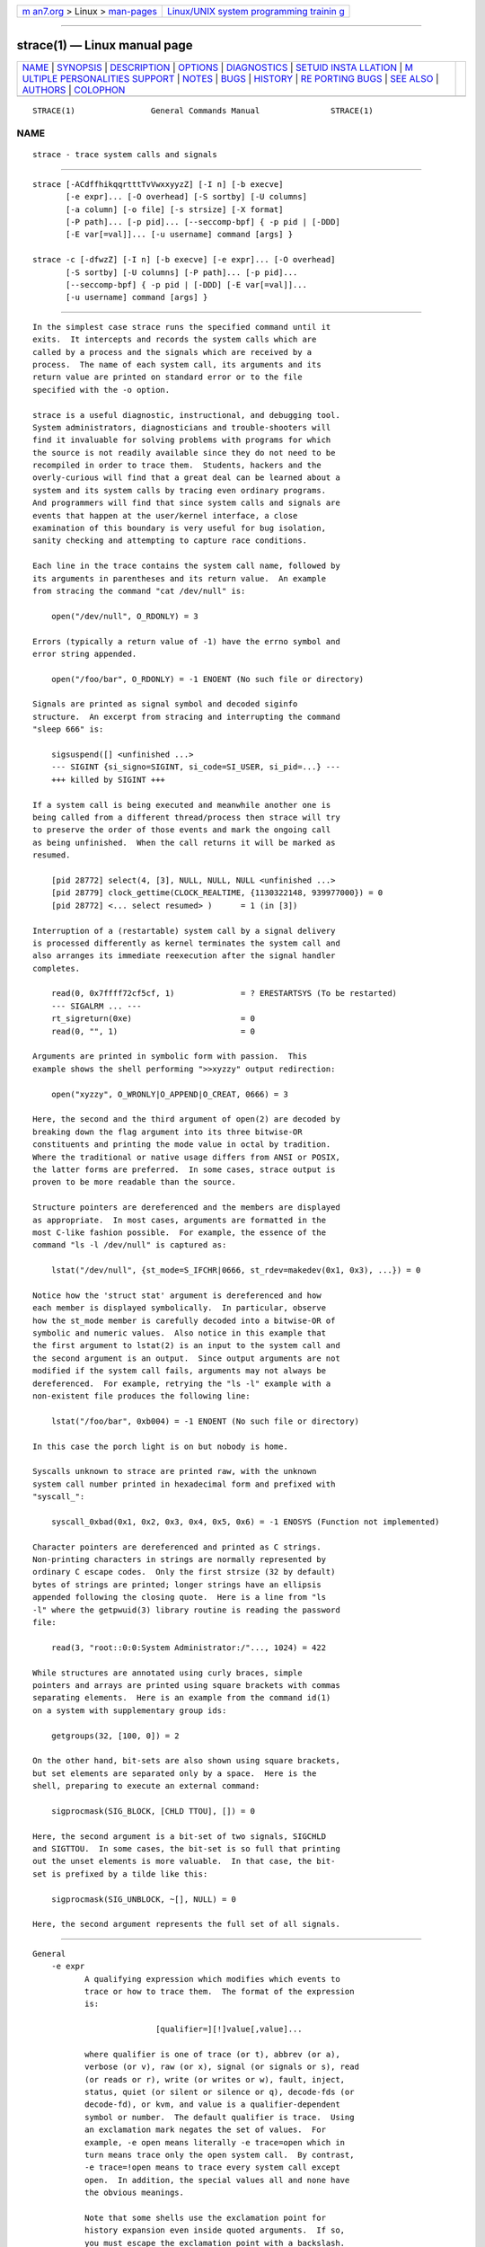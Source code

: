 .. container:: page-top

.. container:: nav-bar

   +----------------------------------+----------------------------------+
   | `m                               | `Linux/UNIX system programming   |
   | an7.org <../../../index.html>`__ | trainin                          |
   | > Linux >                        | g <http://man7.org/training/>`__ |
   | `man-pages <../index.html>`__    |                                  |
   +----------------------------------+----------------------------------+

--------------

strace(1) — Linux manual page
=============================

+-----------------------------------+-----------------------------------+
| `NAME <#NAME>`__ \|               |                                   |
| `SYNOPSIS <#SYNOPSIS>`__ \|       |                                   |
| `DESCRIPTION <#DESCRIPTION>`__ \| |                                   |
| `OPTIONS <#OPTIONS>`__ \|         |                                   |
| `DIAGNOSTICS <#DIAGNOSTICS>`__ \| |                                   |
| `SETUID INSTA                     |                                   |
| LLATION <#SETUID_INSTALLATION>`__ |                                   |
| \|                                |                                   |
| `M                                |                                   |
| ULTIPLE PERSONALITIES SUPPORT <#M |                                   |
| ULTIPLE_PERSONALITIES_SUPPORT>`__ |                                   |
| \| `NOTES <#NOTES>`__ \|          |                                   |
| `BUGS <#BUGS>`__ \|               |                                   |
| `HISTORY <#HISTORY>`__ \|         |                                   |
| `RE                               |                                   |
| PORTING BUGS <#REPORTING_BUGS>`__ |                                   |
| \| `SEE ALSO <#SEE_ALSO>`__ \|    |                                   |
| `AUTHORS <#AUTHORS>`__ \|         |                                   |
| `COLOPHON <#COLOPHON>`__          |                                   |
+-----------------------------------+-----------------------------------+
| .. container:: man-search-box     |                                   |
+-----------------------------------+-----------------------------------+

::

   STRACE(1)                General Commands Manual               STRACE(1)

NAME
-------------------------------------------------

::

          strace - trace system calls and signals


---------------------------------------------------------

::

          strace [-ACdffhikqqrtttTvVwxxyyzZ] [-I n] [-b execve]
                 [-e expr]... [-O overhead] [-S sortby] [-U columns]
                 [-a column] [-o file] [-s strsize] [-X format]
                 [-P path]... [-p pid]... [--seccomp-bpf] { -p pid | [-DDD]
                 [-E var[=val]]... [-u username] command [args] }

          strace -c [-dfwzZ] [-I n] [-b execve] [-e expr]... [-O overhead]
                 [-S sortby] [-U columns] [-P path]... [-p pid]...
                 [--seccomp-bpf] { -p pid | [-DDD] [-E var[=val]]...
                 [-u username] command [args] }


---------------------------------------------------------------

::

          In the simplest case strace runs the specified command until it
          exits.  It intercepts and records the system calls which are
          called by a process and the signals which are received by a
          process.  The name of each system call, its arguments and its
          return value are printed on standard error or to the file
          specified with the -o option.

          strace is a useful diagnostic, instructional, and debugging tool.
          System administrators, diagnosticians and trouble-shooters will
          find it invaluable for solving problems with programs for which
          the source is not readily available since they do not need to be
          recompiled in order to trace them.  Students, hackers and the
          overly-curious will find that a great deal can be learned about a
          system and its system calls by tracing even ordinary programs.
          And programmers will find that since system calls and signals are
          events that happen at the user/kernel interface, a close
          examination of this boundary is very useful for bug isolation,
          sanity checking and attempting to capture race conditions.

          Each line in the trace contains the system call name, followed by
          its arguments in parentheses and its return value.  An example
          from stracing the command "cat /dev/null" is:

              open("/dev/null", O_RDONLY) = 3

          Errors (typically a return value of -1) have the errno symbol and
          error string appended.

              open("/foo/bar", O_RDONLY) = -1 ENOENT (No such file or directory)

          Signals are printed as signal symbol and decoded siginfo
          structure.  An excerpt from stracing and interrupting the command
          "sleep 666" is:

              sigsuspend([] <unfinished ...>
              --- SIGINT {si_signo=SIGINT, si_code=SI_USER, si_pid=...} ---
              +++ killed by SIGINT +++

          If a system call is being executed and meanwhile another one is
          being called from a different thread/process then strace will try
          to preserve the order of those events and mark the ongoing call
          as being unfinished.  When the call returns it will be marked as
          resumed.

              [pid 28772] select(4, [3], NULL, NULL, NULL <unfinished ...>
              [pid 28779] clock_gettime(CLOCK_REALTIME, {1130322148, 939977000}) = 0
              [pid 28772] <... select resumed> )      = 1 (in [3])

          Interruption of a (restartable) system call by a signal delivery
          is processed differently as kernel terminates the system call and
          also arranges its immediate reexecution after the signal handler
          completes.

              read(0, 0x7ffff72cf5cf, 1)              = ? ERESTARTSYS (To be restarted)
              --- SIGALRM ... ---
              rt_sigreturn(0xe)                       = 0
              read(0, "", 1)                          = 0

          Arguments are printed in symbolic form with passion.  This
          example shows the shell performing ">>xyzzy" output redirection:

              open("xyzzy", O_WRONLY|O_APPEND|O_CREAT, 0666) = 3

          Here, the second and the third argument of open(2) are decoded by
          breaking down the flag argument into its three bitwise-OR
          constituents and printing the mode value in octal by tradition.
          Where the traditional or native usage differs from ANSI or POSIX,
          the latter forms are preferred.  In some cases, strace output is
          proven to be more readable than the source.

          Structure pointers are dereferenced and the members are displayed
          as appropriate.  In most cases, arguments are formatted in the
          most C-like fashion possible.  For example, the essence of the
          command "ls -l /dev/null" is captured as:

              lstat("/dev/null", {st_mode=S_IFCHR|0666, st_rdev=makedev(0x1, 0x3), ...}) = 0

          Notice how the 'struct stat' argument is dereferenced and how
          each member is displayed symbolically.  In particular, observe
          how the st_mode member is carefully decoded into a bitwise-OR of
          symbolic and numeric values.  Also notice in this example that
          the first argument to lstat(2) is an input to the system call and
          the second argument is an output.  Since output arguments are not
          modified if the system call fails, arguments may not always be
          dereferenced.  For example, retrying the "ls -l" example with a
          non-existent file produces the following line:

              lstat("/foo/bar", 0xb004) = -1 ENOENT (No such file or directory)

          In this case the porch light is on but nobody is home.

          Syscalls unknown to strace are printed raw, with the unknown
          system call number printed in hexadecimal form and prefixed with
          "syscall_":

              syscall_0xbad(0x1, 0x2, 0x3, 0x4, 0x5, 0x6) = -1 ENOSYS (Function not implemented)

          Character pointers are dereferenced and printed as C strings.
          Non-printing characters in strings are normally represented by
          ordinary C escape codes.  Only the first strsize (32 by default)
          bytes of strings are printed; longer strings have an ellipsis
          appended following the closing quote.  Here is a line from "ls
          -l" where the getpwuid(3) library routine is reading the password
          file:

              read(3, "root::0:0:System Administrator:/"..., 1024) = 422

          While structures are annotated using curly braces, simple
          pointers and arrays are printed using square brackets with commas
          separating elements.  Here is an example from the command id(1)
          on a system with supplementary group ids:

              getgroups(32, [100, 0]) = 2

          On the other hand, bit-sets are also shown using square brackets,
          but set elements are separated only by a space.  Here is the
          shell, preparing to execute an external command:

              sigprocmask(SIG_BLOCK, [CHLD TTOU], []) = 0

          Here, the second argument is a bit-set of two signals, SIGCHLD
          and SIGTTOU.  In some cases, the bit-set is so full that printing
          out the unset elements is more valuable.  In that case, the bit-
          set is prefixed by a tilde like this:

              sigprocmask(SIG_UNBLOCK, ~[], NULL) = 0

          Here, the second argument represents the full set of all signals.


-------------------------------------------------------

::

      General
          -e expr
                 A qualifying expression which modifies which events to
                 trace or how to trace them.  The format of the expression
                 is:

                                [qualifier=][!]value[,value]...

                 where qualifier is one of trace (or t), abbrev (or a),
                 verbose (or v), raw (or x), signal (or signals or s), read
                 (or reads or r), write (or writes or w), fault, inject,
                 status, quiet (or silent or silence or q), decode-fds (or
                 decode-fd), or kvm, and value is a qualifier-dependent
                 symbol or number.  The default qualifier is trace.  Using
                 an exclamation mark negates the set of values.  For
                 example, -e open means literally -e trace=open which in
                 turn means trace only the open system call.  By contrast,
                 -e trace=!open means to trace every system call except
                 open.  In addition, the special values all and none have
                 the obvious meanings.

                 Note that some shells use the exclamation point for
                 history expansion even inside quoted arguments.  If so,
                 you must escape the exclamation point with a backslash.

      Startup
          -E var=val
          --env=var=val
                 Run command with var=val in its list of environment
                 variables.

          -E var
          --env=var
                 Remove var from the inherited list of environment
                 variables before passing it on to the command.

          -p pid
          --attach=pid
                 Attach to the process with the process ID pid and begin
                 tracing.  The trace may be terminated at any time by a
                 keyboard interrupt signal (CTRL-C).  strace will respond
                 by detaching itself from the traced process(es) leaving it
                 (them) to continue running.  Multiple -p options can be
                 used to attach to many processes in addition to command
                 (which is optional if at least one -p option is given).
                 -p "`pidof PROG`" syntax is supported.

          -u username
          --user=username
                 Run command with the user ID, group ID, and supplementary
                 groups of username.  This option is only useful when
                 running as root and enables the correct execution of
                 setuid and/or setgid binaries.  Unless this option is used
                 setuid and setgid programs are executed without effective
                 privileges.

      Tracing
          -b syscall
          --detach-on=syscall
                 If specified syscall is reached, detach from traced
                 process.  Currently, only execve(2) syscall is supported.
                 This option is useful if you want to trace multi-threaded
                 process and therefore require -f, but don't want to trace
                 its (potentially very complex) children.

          -D
          --daemonize
          --daemonize=grandchild
                 Run tracer process as a grandchild, not as the parent of
                 the tracee.  This reduces the visible effect of strace by
                 keeping the tracee a direct child of the calling process.

          -DD
          --daemonize=pgroup
          --daemonize=pgrp
                 Run tracer process as tracee's grandchild in a separate
                 process group.  In addition to reduction of the visible
                 effect of strace, it also avoids killing of strace with
                 kill(2) issued to the whole process group.

          -DDD
          --daemonize=session
                 Run tracer process as tracee's grandchild in a separate
                 session ("true daemonisation").  In addition to reduction
                 of the visible effect of strace, it also avoids killing of
                 strace upon session termination.

          -f
          --follow-forks
                 Trace child processes as they are created by currently
                 traced processes as a result of the fork(2), vfork(2) and
                 clone(2) system calls.  Note that -p PID -f will attach
                 all threads of process PID if it is multi-threaded, not
                 only thread with thread_id = PID.

          --output-separately
                 If the --output=filename option is in effect, each
                 processes trace is written to filename.pid where pid is
                 the numeric process id of each process.

          -ff
          --follow-forks --output-separately
                 Combine the effects of --follow-forks and
                 --output-separately options.  This is incompatible with
                 -c, since no per-process counts are kept.

                 One might want to consider using strace-log-merge(1) to
                 obtain a combined strace log view.

          -I interruptible
          --interruptible=interruptible
                 When strace can be interrupted by signals (such as
                 pressing CTRL-C).

                 1, anywhere
                        no signals are blocked;
                 2, waiting
                        fatal signals are blocked while decoding syscall
                        (default);
                 3, never
                        fatal signals are always blocked (default if -o
                        FILE PROG);
                 4, never_tstp
                        fatal signals and SIGTSTP (CTRL-Z) are always
                        blocked (useful to make strace -o FILE PROG not
                        stop on CTRL-Z, default if -D).

      Filtering
          -e trace=syscall_set
          --trace=syscall_set
                 Trace only the specified set of system calls.  syscall_set
                 is defined as [!]value[,value], and value can be one of
                 the following:

                 syscall
                        Trace specific syscall, specified by its name (but
                        see NOTES).

                 ?value Question mark before the syscall qualification
                        allows suppression of error in case no syscalls
                        matched the qualification provided.

                 /regex Trace only those system calls that match the regex.
                        You can use POSIX Extended Regular Expression
                        syntax (see regex(7)).

                 syscall@64
                        Trace syscall only for the 64-bit personality.

                 syscall@32
                        Trace syscall only for the 32-bit personality.

                 syscall@x32
                        Trace syscall only for the 32-on-64-bit
                        personality.

                 %file
                 file   Trace all system calls which take a file name as an
                        argument.  You can think of this as an abbreviation
                        for -e trace=open,stat,chmod,unlink,...  which is
                        useful to seeing what files the process is
                        referencing.  Furthermore, using the abbreviation
                        will ensure that you don't accidentally forget to
                        include a call like lstat(2) in the list.  Betchya
                        woulda forgot that one.  The syntax without a
                        preceding percent sign ("-e trace=file") is
                        deprecated.

                 %process
                 process
                        Trace system calls associated with process
                        lifecycle (creation, exec, termination).  The
                        syntax without a preceding percent sign ("-e
                        trace=process") is deprecated.

                 %net
                 %network
                 network
                        Trace all the network related system calls.  The
                        syntax without a preceding percent sign ("-e
                        trace=network") is deprecated.

                 %signal
                 signal Trace all signal related system calls.  The syntax
                        without a preceding percent sign ("-e
                        trace=signal") is deprecated.

                 %ipc
                 ipc    Trace all IPC related system calls.  The syntax
                        without a preceding percent sign ("-e trace=ipc")
                        is deprecated.

                 %desc
                 desc   Trace all file descriptor related system calls.
                        The syntax without a preceding percent sign ("-e
                        trace=desc") is deprecated.

                 %memory
                 memory Trace all memory mapping related system calls.  The
                        syntax without a preceding percent sign ("-e
                        trace=memory") is deprecated.

                 %creds Trace system calls that read or modify user and
                        group identifiers or capability sets.

                 %stat  Trace stat syscall variants.

                 %lstat Trace lstat syscall variants.

                 %fstat Trace fstat, fstatat, and statx syscall variants.

                 %%stat Trace syscalls used for requesting file status
                        (stat, lstat, fstat, fstatat, statx, and their
                        variants).

                 %statfs
                        Trace statfs, statfs64, statvfs, osf_statfs, and
                        osf_statfs64 system calls.  The same effect can be
                        achieved with -e trace=/^(.*_)?statv?fs regular
                        expression.

                 %fstatfs
                        Trace fstatfs, fstatfs64, fstatvfs, osf_fstatfs,
                        and osf_fstatfs64 system calls.  The same effect
                        can be achieved with -e trace=/fstatv?fs regular
                        expression.

                 %%statfs
                        Trace syscalls related to file system statistics
                        (statfs-like, fstatfs-like, and ustat).  The same
                        effect can be achieved with
                        -e trace=/statv?fs|fsstat|ustat regular expression.

                 %clock Trace system calls that read or modify system
                        clocks.

                 %pure  Trace syscalls that always succeed and have no
                        arguments.  Currently, this list includes
                        arc_gettls(2), getdtablesize(2), getegid(2),
                        getegid32(2), geteuid(2), geteuid32(2), getgid(2),
                        getgid32(2), getpagesize(2), getpgrp(2), getpid(2),
                        getppid(2), get_thread_area(2) (on architectures
                        other than x86), gettid(2), get_tls(2), getuid(2),
                        getuid32(2), getxgid(2), getxpid(2), getxuid(2),
                        kern_features(2), and metag_get_tls(2) syscalls.

                 The -c option is useful for determining which system calls
                 might be useful to trace.  For example,
                 trace=open,close,read,write means to only trace those four
                 system calls.  Be careful when making inferences about the
                 user/kernel boundary if only a subset of system calls are
                 being monitored.  The default is trace=all.

          -e signal=set
          --signal=set
                 Trace only the specified subset of signals.  The default
                 is signal=all.  For example, signal=!SIGIO (or signal=!io)
                 causes SIGIO signals not to be traced.

          -e status=set
          --status=set
                 Print only system calls with the specified return status.
                 The default is status=all.  When using the status
                 qualifier, because strace waits for system calls to return
                 before deciding whether they should be printed or not, the
                 traditional order of events may not be preserved anymore.
                 If two system calls are executed by concurrent threads,
                 strace will first print both the entry and exit of the
                 first system call to exit, regardless of their respective
                 entry time.  The entry and exit of the second system call
                 to exit will be printed afterwards.  Here is an example
                 when select(2) is called, but a different thread calls
                 clock_gettime(2) before select(2) finishes:

                     [pid 28779] 1130322148.939977 clock_gettime(CLOCK_REALTIME, {1130322148, 939977000}) = 0
                     [pid 28772] 1130322148.438139 select(4, [3], NULL, NULL, NULL) = 1 (in [3])

                 set can include the following elements:

                 successful
                        Trace system calls that returned without an error
                        code.  The -z option has the effect of
                        status=successful.
                 failed Trace system calls that returned with an error
                        code.  The -Z option has the effect of
                        status=failed.
                 unfinished
                        Trace system calls that did not return.  This might
                        happen, for example, due to an execve call in a
                        neighbour thread.
                 unavailable
                        Trace system calls that returned but strace failed
                        to fetch the error status.
                 detached
                        Trace system calls for which strace detached before
                        the return.

          -P path
          --trace-path=path
                 Trace only system calls accessing path.  Multiple -P
                 options can be used to specify several paths.

          -z
          --successful-only
                 Print only syscalls that returned without an error code.

          -Z
          --failed-only
                 Print only syscalls that returned with an error code.

      Output format
          -a column
          --columns=column
                 Align return values in a specific column (default column
                 40).

          -e abbrev=syscall_set
          --abbrev=syscall_set
                 Abbreviate the output from printing each member of large
                 structures.  The syntax of the syscall_set specification
                 is the same as in the -e trace option.  The default is
                 abbrev=all.  The -v option has the effect of abbrev=none.

          -e verbose=syscall_set
          --verbose=syscall_set
                 Dereference structures for the specified set of system
                 calls.  The syntax of the syscall_set specification is the
                 same as in the -e trace option.  The default is
                 verbose=all.

          -e raw=syscall_set
          --raw=syscall_set
                 Print raw, undecoded arguments for the specified set of
                 system calls.  The syntax of the syscall_set specification
                 is the same as in the -e trace option.  This option has
                 the effect of causing all arguments to be printed in
                 hexadecimal.  This is mostly useful if you don't trust the
                 decoding or you need to know the actual numeric value of
                 an argument.  See also -X raw option.

          -e read=set
          --read=set
                 Perform a full hexadecimal and ASCII dump of all the data
                 read from file descriptors listed in the specified set.
                 For example, to see all input activity on file descriptors
                 3 and 5 use -e read=3,5.  Note that this is independent
                 from the normal tracing of the read(2) system call which
                 is controlled by the option -e trace=read.

          -e write=set
          --write=set
                 Perform a full hexadecimal and ASCII dump of all the data
                 written to file descriptors listed in the specified set.
                 For example, to see all output activity on file
                 descriptors 3 and 5 use -e write=3,5.  Note that this is
                 independent from the normal tracing of the write(2) system
                 call which is controlled by the option -e trace=write.

          -e quiet=set
          --quiet=set
          --silent=set
          --silence=set
                 Suppress various information messages.  The default is
                 quiet=none.  set can include the following elements:

                 attach Suppress messages about attaching and detaching ("[
                        Process NNNN attached ]", "[ Process NNNN detached
                        ]").
                 exit   Suppress messages about process exits ("+++ exited
                        with SSS +++").
                 path-resolution
                        Suppress messages about resolution of paths
                        provided via the -P option ("Requested path "..."
                        resolved into "..."").
                 personality
                        Suppress messages about process personality changes
                        ("[ Process PID=NNNN runs in PPP mode. ]").
                 thread-execve
                 superseded
                        Suppress messages about process being superseded by
                        execve(2) in another thread ("+++ superseded by
                        execve in pid NNNN +++").

          -e decode-fds=set
          --decode-fds=set
                 Decode various information associated with file
                 descriptors.  The default is decode-fds=none.  set can
                 include the following elements:

                 path    Print file paths.
                 socket  Print socket protocol-specific information,
                 dev     Print character/block device numbers.
                 pidfd   Print PIDs associated with pidfd file descriptors.

          -e kvm=vcpu
          --kvm=vcpu
                 Print the exit reason of kvm vcpu.  Requires Linux kernel
                 version 4.16.0 or higher.

          -i
          --instruction-pointer
                 Print the instruction pointer at the time of the system
                 call.

          -n
          --syscall-number
                 Print the syscall number.

          -k
          --stack-traces
                 Print the execution stack trace of the traced processes
                 after each system call.

          -o filename
          --output=filename
                 Write the trace output to the file filename rather than to
                 stderr.  filename.pid form is used if -ff option is
                 supplied.  If the argument begins with '|' or '!', the
                 rest of the argument is treated as a command and all
                 output is piped to it.  This is convenient for piping the
                 debugging output to a program without affecting the
                 redirections of executed programs.  The latter is not
                 compatible with -ff option currently.

          -A
          --output-append-mode
                 Open the file provided in the -o option in append mode.

          -q
          --quiet
          --quiet=attach,personality
                 Suppress messages about attaching, detaching, and
                 personality changes.  This happens automatically when
                 output is redirected to a file and the command is run
                 directly instead of attaching.

          -qq
          --quiet=attach,personality,exit
                 Suppress messages attaching, detaching, personality
                 changes, and about process exit status.

          -qqq
          --quiet=all
                 Suppress all suppressible messages (please refer to the -e
                 quiet option description for the full list of suppressible
                 messages).

          -r
          --relative-timestamps[=precision]
                 Print a relative timestamp upon entry to each system call.
                 This records the time difference between the beginning of
                 successive system calls.  precision can be one of s (for
                 seconds), ms (milliseconds), us (microseconds), or ns
                 (nanoseconds), and allows setting the precision of time
                 value being printed.  Default is us (microseconds).  Note
                 that since -r option uses the monotonic clock time for
                 measuring time difference and not the wall clock time, its
                 measurements can differ from the difference in time
                 reported by the -t option.

          -s strsize
          --string-limit=strsize
                 Specify the maximum string size to print (the default is
                 32).  Note that filenames are not considered strings and
                 are always printed in full.

          --absolute-timestamps[=[[format:]format],[[precision:]precision]]
          --timestamps[=[[format:]format],[[precision:]precision]]
                 Prefix each line of the trace with the wall clock time in
                 the specified format with the specified precision.  format
                 can be one of the following:

                 none   No time stamp is printed.  Can be used to override
                        the previous setting.
                 time   Wall clock time (strftime(3) format string is %T).
                 unix   Number of seconds since the epoch (strftime(3)
                        format string is %s).

                 precision can be one of s (for seconds), ms
                 (milliseconds), us (microseconds), or ns (nanoseconds).
                 Default arguments for the option are
                 format:time,precision:s.

          -t
          --absolute-timestamps
                 Prefix each line of the trace with the wall clock time.

          -tt
          --absolute-timestamps=precision:us
                 If given twice, the time printed will include the
                 microseconds.

          -ttt
          --absolute-timestamps=format:unix,precision:us
                 If given thrice, the time printed will include the
                 microseconds and the leading portion will be printed as
                 the number of seconds since the epoch.

          -T
          --syscall-times[=precision]
                 Show the time spent in system calls.  This records the
                 time difference between the beginning and the end of each
                 system call.  precision can be one of s (for seconds), ms
                 (milliseconds), us (microseconds), or ns (nanoseconds),
                 and allows setting the precision of time value being
                 printed.  Default is us (microseconds).

          -v
          --no-abbrev
                 Print unabbreviated versions of environment, stat,
                 termios, etc.  calls.  These structures are very common in
                 calls and so the default behavior displays a reasonable
                 subset of structure members.  Use this option to get all
                 of the gory details.

          -x
          --strings-in-hex=non-ascii
                 Print all non-ASCII strings in hexadecimal string format.

          -xx
          --strings-in-hex
          --strings-in-hex=all
                 Print all strings in hexadecimal string format.

          -X format
          --const-print-style=format
                 Set the format for printing of named constants and flags.
                 Supported format values are:

                 raw    Raw number output, without decoding.
                 abbrev Output a named constant or a set of flags instead
                        of the raw number if they are found.  This is the
                        default strace behaviour.
                 verbose
                        Output both the raw value and the decoded string
                        (as a comment).

          -y
          --decode-fds
          --decode-fds=path
                 Print paths associated with file descriptor arguments.

          -yy
          --decode-fds=all
                 Print all available information associated with file
                 descriptors: protocol-specific information associated with
                 socket file descriptors, block/character device number
                 associated with device file descriptors, and PIDs
                 associated with pidfd file descriptors.

          --pidns-translation
                 If strace and tracee are in different PID namespaces,
                 print PIDs in strace's namespace, too.

      Statistics
          -c
          --summary-only
                 Count time, calls, and errors for each system call and
                 report a summary on program exit, suppressing the regular
                 output.  This attempts to show system time (CPU time spent
                 running in the kernel) independent of wall clock time.  If
                 -c is used with -f, only aggregate totals for all traced
                 processes are kept.

          -C
          --summary
                 Like -c but also print regular output while processes are
                 running.

          -O overhead
          --summary-syscall-overhead =overhead
                 Set the overhead for tracing system calls to overhead.
                 This is useful for overriding the default heuristic for
                 guessing how much time is spent in mere measuring when
                 timing system calls using the -c option.  The accuracy of
                 the heuristic can be gauged by timing a given program run
                 without tracing (using time(1)) and comparing the
                 accumulated system call time to the total produced using
                 -c.

                 The format of overhead specification is described in
                 section Time specification format description.

          -S sortby
          --summary-sort-by=sortby
                 Sort the output of the histogram printed by the -c option
                 by the specified criterion.  Legal values are time (or
                 time-percent or time-total or total-time), min-time (or
                 shortest or time-min), max-time (or longest or time-max),
                 avg-time (or time-avg), calls (or count), errors (or
                 error), name (or syscall or syscall-name), and nothing (or
                 none); default is time.

          -U columns
          --summary-columns=columns
                 Configure a set (and order) of columns being shown in the
                 call summary.  The columns argument is a comma-separated
                 list with items being one of the following:

                 time-percent (or time)
                        Percentage of cumulative time consumed by a
                        specific system call.
                 total-time (or time-total)
                        Total system (or wall clock, if -w option is
                        provided) time consumed by a specific system call.
                 min-time (or shortest or time-min)
                        Minimum observed call duration.
                 max-time (or longest or time-max)
                        Maximum observed call duration.
                 avg-time (or time-avg)
                        Average call duration.
                 calls (or count)
                        Call count.
                 errors (or error)
                        Error count.
                 name (or syscall or syscall-name)
                        Syscall name.

                 The default value is
                 time-percent,total-time,avg-time,calls,errors,name.  If
                 the name field is not supplied explicitly, it is added as
                 the last column.

          -w
          --summary-wall-clock
                 Summarise the time difference between the beginning and
                 end of each system call.  The default is to summarise the
                 system time.

      Tampering
          -e inject=syscall_set[:error=errno|:retval=value][:signal=sig][:syscall=syscall][:delay_enter=delay][:delay_exit=delay][:when=expr]
          --inject=syscall_set[:error=errno|:retval=value][:signal=sig][:syscall=syscall][:delay_enter=delay][:delay_exit=delay][:when=expr]
                 Perform syscall tampering for the specified set of
                 syscalls.  The syntax of the syscall_set specification is
                 the same as in the -e trace option.

                 At least one of error, retval, signal, delay_enter, or
                 delay_exit options has to be specified.  error and retval
                 are mutually exclusive.

                 If :error=errno option is specified, a fault is injected
                 into a syscall invocation: the syscall number is replaced
                 by -1 which corresponds to an invalid syscall (unless a
                 syscall is specified with :syscall= option), and the error
                 code is specified using a symbolic errno value like ENOSYS
                 or a numeric value within 1..4095 range.

                 If :retval=value option is specified, success injection is
                 performed: the syscall number is replaced by -1, but a
                 bogus success value is returned to the callee.

                 If :signal=sig option is specified with either a symbolic
                 value like SIGSEGV or a numeric value within 1..SIGRTMAX
                 range, that signal is delivered on entering every syscall
                 specified by the set.

                 If :delay_enter=delay or :delay_exit=delay options are
                 specified, delay injection is performed: the tracee is
                 delayed by time period specified by delay on entering or
                 exiting the syscall, respectively.  The format of delay
                 specification is described in section Time specification
                 format description.

                 If :signal=sig option is specified without :error=errno,
                 :retval=value or :delay_{enter,exit}=usecs options, then
                 only a signal sig is delivered without a syscall fault or
                 delay injection.  Conversely, :error=errno or
                 :retval=value option without :delay_enter=delay,
                 :delay_exit=delay or :signal=sig options injects a fault
                 without delivering a signal or injecting a delay, etc.

                 If both :error=errno or :retval=value and :signal=sig
                 options are specified, then both a fault or success is
                 injected and a signal is delivered.

                 if :syscall=syscall option is specified, the corresponding
                 syscall with no side effects is injected instead of -1.
                 Currently, only "pure" (see -e trace=%pure description)
                 syscalls can be specified there.

                 Unless a :when=expr subexpression is specified, an
                 injection is being made into every invocation of each
                 syscall from the set.

                 The format of the subexpression is:

                                first[..last][+[step]]

                 Number first stands for the first invocation number in the
                 range, number last stands for the last invocation number
                 in the range, and step stands for the step between two
                 consecutive invocations.  The following combinations are
                 useful:

                 first  For every syscall from the set, perform an
                        injection for the syscall invocation number first
                        only.
                 first..last
                        For every syscall from the set, perform an
                        injection for the syscall invocation number first
                        and all subsequent invocations until the invocation
                        number last (inclusive).
                 first+ For every syscall from the set, perform injections
                        for the syscall invocation number first and all
                        subsequent invocations.
                 first..last+
                        For every syscall from the set, perform injections
                        for the syscall invocation number first and all
                        subsequent invocations until the invocation number
                        last (inclusive).
                 first+step
                        For every syscall from the set, perform injections
                        for syscall invocations number first, first+step,
                        first+step+step, and so on.
                 first..last+step
                        Same as the previous, but consider only syscall
                        invocations with numbers up to last (inclusive).

                 For example, to fail each third and subsequent chdir
                 syscalls with ENOENT, use
                 -e inject=chdir:error=ENOENT:when=3+.

                 The valid range for numbers first and step is 1..65535,
                 and for number last is 1..65534.

                 An injection expression can contain only one error= or
                 retval= specification, and only one signal= specification.
                 If an injection expression contains multiple when=
                 specifications, the last one takes precedence.

                 Accounting of syscalls that are subject to injection is
                 done per syscall and per tracee.

                 Specification of syscall injection can be combined with
                 other syscall filtering options, for example, -P
                 /dev/urandom -e inject=file:error=ENOENT.

          -e fault=syscall_set[:error=errno][:when=expr]
          --fault=syscall_set[:error=errno][:when=expr]
                 Perform syscall fault injection for the specified set of
                 syscalls.

                 This is equivalent to more generic -e inject= expression
                 with default value of errno option set to ENOSYS.

      Miscellaneous
          -d
          --debug
                 Show some debugging output of strace itself on the
                 standard error.

          -F     This option is deprecated.  It is retained for backward
                 compatibility only and may be removed in future releases.
                 Usage of multiple instances of -F option is still
                 equivalent to a single -f, and it is ignored at all if
                 used along with one or more instances of -f option.

          -h
          --help Print the help summary.

          --seccomp-bpf
                 Try to enable use of seccomp-bpf (see seccomp(2)) to have
                 ptrace(2)-stops only when system calls that are being
                 traced occur in the traced processes.  This option has no
                 effect unless -f/--follow-forks is also specified.
                 --seccomp-bpf is also not applicable to processes attached
                 using -p/--attach option.  An attempt to enable system
                 calls filtering using seccomp-bpf may fail for various
                 reasons, e.g. there are too many system calls to filter,
                 the seccomp API is not available, or strace itself is
                 being traced.  In cases when seccomp-bpf filter setup
                 failed, strace proceeds as usual and stops traced
                 processes on every system call.

          -V
          --version
                 Print the version number of strace.

      Time specification format description
          Time values can be specified as a decimal floating point number
          (in a format accepted by strtod(3)), optionally followed by one
          of the following suffices that specify the unit of time: s
          (seconds), ms (milliseconds), us (microseconds), or ns
          (nanoseconds).  If no suffix is specified, the value is
          interpreted as microseconds.

          The described format is used for -O, -e inject=delay_enter, and
          -e inject=delay_exit options.


---------------------------------------------------------------

::

          When command exits, strace exits with the same exit status.  If
          command is terminated by a signal, strace terminates itself with
          the same signal, so that strace can be used as a wrapper process
          transparent to the invoking parent process.  Note that parent-
          child relationship (signal stop notifications, getppid(2) value,
          etc) between traced process and its parent are not preserved
          unless -D is used.

          When using -p without a command, the exit status of strace is
          zero unless no processes has been attached or there was an
          unexpected error in doing the tracing.


-------------------------------------------------------------------------------

::

          If strace is installed setuid to root then the invoking user will
          be able to attach to and trace processes owned by any user.  In
          addition setuid and setgid programs will be executed and traced
          with the correct effective privileges.  Since only users trusted
          with full root privileges should be allowed to do these things,
          it only makes sense to install strace as setuid to root when the
          users who can execute it are restricted to those users who have
          this trust.  For example, it makes sense to install a special
          version of strace with mode 'rwsr-xr--', user root and group
          trace, where members of the trace group are trusted users.  If
          you do use this feature, please remember to install a regular
          non-setuid version of strace for ordinary users to use.


-----------------------------------------------------------------------------------------------------

::

          On some architectures, strace supports decoding of syscalls for
          processes that use different ABI rather than the one strace uses.
          Specifically, in addition to decoding native ABI, strace can
          decode the following ABIs on the following architectures:

          ┌───────────────────┬─────────────────────────┐
          │Architecture       │ ABIs supported          │
          ├───────────────────┼─────────────────────────┤
          │x86_64             │ i386, x32 [1]; i386 [2] │
          ├───────────────────┼─────────────────────────┤
          │AArch64            │ ARM 32-bit EABI         │
          ├───────────────────┼─────────────────────────┤
          │PowerPC 64-bit [3] │ PowerPC 32-bit          │
          ├───────────────────┼─────────────────────────┤
          │s390x              │ s390                    │
          ├───────────────────┼─────────────────────────┤
          │SPARC 64-bit       │ SPARC 32-bit            │
          ├───────────────────┼─────────────────────────┤
          │TILE 64-bit        │ TILE 32-bit             │
          └───────────────────┴─────────────────────────┘
          [1]  When strace is built as an x86_64 application
          [2]  When strace is built as an x32 application
          [3]  Big endian only

          This support is optional and relies on ability to generate and
          parse structure definitions during the build time.  Please refer
          to the output of the strace -V command in order to figure out
          what support is available in your strace build ("non-native"
          refers to an ABI that differs from the ABI strace has):

          m32-mpers
                 strace can trace and properly decode non-native 32-bit
                 binaries.
          no-m32-mpers
                 strace can trace, but cannot properly decode non-native
                 32-bit binaries.
          mx32-mpers
                 strace can trace and properly decode non-native
                 32-on-64-bit binaries.
          no-mx32-mpers
                 strace can trace, but cannot properly decode non-native
                 32-on-64-bit binaries.

          If the output contains neither m32-mpers nor no-m32-mpers, then
          decoding of non-native 32-bit binaries is not implemented at all
          or not applicable.

          Likewise, if the output contains neither mx32-mpers nor no-
          mx32-mpers, then decoding of non-native 32-on-64-bit binaries is
          not implemented at all or not applicable.


---------------------------------------------------

::

          It is a pity that so much tracing clutter is produced by systems
          employing shared libraries.

          It is instructive to think about system call inputs and outputs
          as data-flow across the user/kernel boundary.  Because user-space
          and kernel-space are separate and address-protected, it is
          sometimes possible to make deductive inferences about process
          behavior using inputs and outputs as propositions.

          In some cases, a system call will differ from the documented
          behavior or have a different name.  For example, the faccessat(2)
          system call does not have flags argument, and the setrlimit(2)
          library function uses prlimit64(2) system call on modern
          (2.6.38+) kernels.  These discrepancies are normal but
          idiosyncratic characteristics of the system call interface and
          are accounted for by C library wrapper functions.

          Some system calls have different names in different architectures
          and personalities.  In these cases, system call filtering and
          printing uses the names that match corresponding __NR_* kernel
          macros of the tracee's architecture and personality.  There are
          two exceptions from this general rule: arm_fadvise64_64(2) ARM
          syscall and xtensa_fadvise64_64(2) Xtensa syscall are filtered
          and printed as fadvise64_64(2).

          On x32, syscalls that are intended to be used by 64-bit processes
          and not x32 ones (for example, readv(2), that has syscall number
          19 on x86_64, with its x32 counterpart has syscall number 515),
          but called with __X32_SYSCALL_BIT flag being set, are designated
          with #64 suffix.

          On some platforms a process that is attached to with the -p
          option may observe a spurious EINTR return from the current
          system call that is not restartable.  (Ideally, all system calls
          should be restarted on strace attach, making the attach invisible
          to the traced process, but a few system calls aren't.  Arguably,
          every instance of such behavior is a kernel bug.)  This may have
          an unpredictable effect on the process if the process takes no
          action to restart the system call.

          As strace executes the specified command directly and does not
          employ a shell for that, scripts without shebang that usually run
          just fine when invoked by shell fail to execute with ENOEXEC
          error.  It is advisable to manually supply a shell as a command
          with the script as its argument.


-------------------------------------------------

::

          Programs that use the setuid bit do not have effective user ID
          privileges while being traced.

          A traced process runs slowly (but check out the --seccomp-bpf
          option).

          Traced processes which are descended from command may be left
          running after an interrupt signal (CTRL-C).


-------------------------------------------------------

::

          The original strace was written by Paul Kranenburg for SunOS and
          was inspired by its trace utility.  The SunOS version of strace
          was ported to Linux and enhanced by Branko Lankester, who also
          wrote the Linux kernel support.  Even though Paul released strace
          2.5 in 1992, Branko's work was based on Paul's strace 1.5 release
          from 1991.  In 1993, Rick Sladkey merged strace 2.5 for SunOS and
          the second release of strace for Linux, added many of the
          features of truss(1) from SVR4, and produced an strace that
          worked on both platforms.  In 1994 Rick ported strace to SVR4 and
          Solaris and wrote the automatic configuration support.  In 1995
          he ported strace to Irix and tired of writing about himself in
          the third person.

          Beginning with 1996, strace was maintained by Wichert Akkerman.
          During his tenure, strace development migrated to CVS; ports to
          FreeBSD and many architectures on Linux (including ARM, IA-64,
          MIPS, PA-RISC, PowerPC, s390, SPARC) were introduced.  In 2002,
          the burden of strace maintainership was transferred to Roland
          McGrath.  Since then, strace gained support for several new Linux
          architectures (AMD64, s390x, SuperH), bi-architecture support for
          some of them, and received numerous additions and improvements in
          syscalls decoders on Linux; strace development migrated to git
          during that period.  Since 2009, strace is actively maintained by
          Dmitry Levin.  strace gained support for AArch64, ARC, AVR32,
          Blackfin, Meta, Nios II, OpenRISC 1000, RISC-V, Tile/TileGx,
          Xtensa architectures since that time.  In 2012, unmaintained and
          apparently broken support for non-Linux operating systems was
          removed.  Also, in 2012 strace gained support for path tracing
          and file descriptor path decoding.  In 2014, support for stack
          traces printing was added.  In 2016, syscall fault injection was
          implemented.

          For the additional information, please refer to the NEWS file and
          strace repository commit log.


---------------------------------------------------------------------

::

          Problems with strace should be reported to the strace mailing
          list ⟨mailto:strace-devel@lists.strace.io⟩.


---------------------------------------------------------

::

          strace-log-merge(1), ltrace(1), perf-trace(1), trace-cmd(1),
          time(1), ptrace(2), proc(5)

          strace Home Page ⟨https://strace.io/⟩


-------------------------------------------------------

::

          The complete list of strace contributors can be found in the
          CREDITS file.

COLOPHON
---------------------------------------------------------

::

          This page is part of the strace (system call tracer) project.
          Information about the project can be found at 
          ⟨http://strace.io/⟩.  If you have a bug report for this manual
          page, send it to strace-devel@lists.sourceforge.net.  This page
          was obtained from the project's upstream Git repository
          ⟨https://github.com/strace/strace.git⟩ on 2021-08-27.  (At that
          time, the date of the most recent commit that was found in the
          repository was 2021-08-25.)  If you discover any rendering
          problems in this HTML version of the page, or you believe there
          is a better or more up-to-date source for the page, or you have
          corrections or improvements to the information in this COLOPHON
          (which is not part of the original manual page), send a mail to
          man-pages@man7.org

   strace 5.10                    2020-11-29                      STRACE(1)

--------------

Pages that refer to this page: `ltrace(1) <../man1/ltrace.1.html>`__, 
`strace-log-merge(1) <../man1/strace-log-merge.1.html>`__, 
`ptrace(2) <../man2/ptrace.2.html>`__, 
`seccomp(2) <../man2/seccomp.2.html>`__, 
`proc(5) <../man5/proc.5.html>`__, 
`capabilities(7) <../man7/capabilities.7.html>`__, 
`mount_namespaces(7) <../man7/mount_namespaces.7.html>`__, 
`vdso(7) <../man7/vdso.7.html>`__, 
`systemd-sysext(8) <../man8/systemd-sysext.8.html>`__

--------------

--------------

.. container:: footer

   +-----------------------+-----------------------+-----------------------+
   | HTML rendering        |                       | |Cover of TLPI|       |
   | created 2021-08-27 by |                       |                       |
   | `Michael              |                       |                       |
   | Ker                   |                       |                       |
   | risk <https://man7.or |                       |                       |
   | g/mtk/index.html>`__, |                       |                       |
   | author of `The Linux  |                       |                       |
   | Programming           |                       |                       |
   | Interface <https:     |                       |                       |
   | //man7.org/tlpi/>`__, |                       |                       |
   | maintainer of the     |                       |                       |
   | `Linux man-pages      |                       |                       |
   | project <             |                       |                       |
   | https://www.kernel.or |                       |                       |
   | g/doc/man-pages/>`__. |                       |                       |
   |                       |                       |                       |
   | For details of        |                       |                       |
   | in-depth **Linux/UNIX |                       |                       |
   | system programming    |                       |                       |
   | training courses**    |                       |                       |
   | that I teach, look    |                       |                       |
   | `here <https://ma     |                       |                       |
   | n7.org/training/>`__. |                       |                       |
   |                       |                       |                       |
   | Hosting by `jambit    |                       |                       |
   | GmbH                  |                       |                       |
   | <https://www.jambit.c |                       |                       |
   | om/index_en.html>`__. |                       |                       |
   +-----------------------+-----------------------+-----------------------+

--------------

.. container:: statcounter

   |Web Analytics Made Easy - StatCounter|

.. |Cover of TLPI| image:: https://man7.org/tlpi/cover/TLPI-front-cover-vsmall.png
   :target: https://man7.org/tlpi/
.. |Web Analytics Made Easy - StatCounter| image:: https://c.statcounter.com/7422636/0/9b6714ff/1/
   :class: statcounter
   :target: https://statcounter.com/
